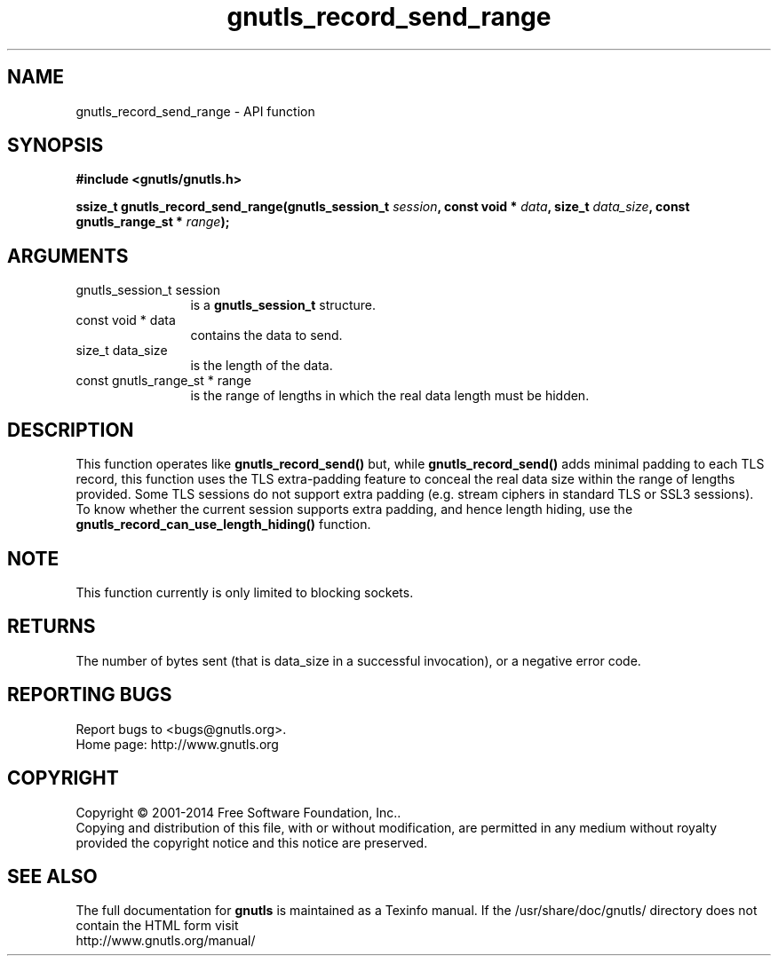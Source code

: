 .\" DO NOT MODIFY THIS FILE!  It was generated by gdoc.
.TH "gnutls_record_send_range" 3 "3.3.29" "gnutls" "gnutls"
.SH NAME
gnutls_record_send_range \- API function
.SH SYNOPSIS
.B #include <gnutls/gnutls.h>
.sp
.BI "ssize_t gnutls_record_send_range(gnutls_session_t " session ", const void * " data ", size_t " data_size ", const gnutls_range_st * " range ");"
.SH ARGUMENTS
.IP "gnutls_session_t session" 12
is a \fBgnutls_session_t\fP structure.
.IP "const void * data" 12
contains the data to send.
.IP "size_t data_size" 12
is the length of the data.
.IP "const gnutls_range_st * range" 12
is the range of lengths in which the real data length must be hidden.
.SH "DESCRIPTION"
This function operates like \fBgnutls_record_send()\fP but, while
\fBgnutls_record_send()\fP adds minimal padding to each TLS record,
this function uses the TLS extra\-padding feature to conceal the real
data size within the range of lengths provided.
Some TLS sessions do not support extra padding (e.g. stream ciphers in standard
TLS or SSL3 sessions). To know whether the current session supports extra
padding, and hence length hiding, use the \fBgnutls_record_can_use_length_hiding()\fP
function.
.SH "NOTE"
This function currently is only limited to blocking sockets.
.SH "RETURNS"
The number of bytes sent (that is data_size in a successful invocation),
or a negative error code.
.SH "REPORTING BUGS"
Report bugs to <bugs@gnutls.org>.
.br
Home page: http://www.gnutls.org

.SH COPYRIGHT
Copyright \(co 2001-2014 Free Software Foundation, Inc..
.br
Copying and distribution of this file, with or without modification,
are permitted in any medium without royalty provided the copyright
notice and this notice are preserved.
.SH "SEE ALSO"
The full documentation for
.B gnutls
is maintained as a Texinfo manual.
If the /usr/share/doc/gnutls/
directory does not contain the HTML form visit
.B
.IP http://www.gnutls.org/manual/
.PP
